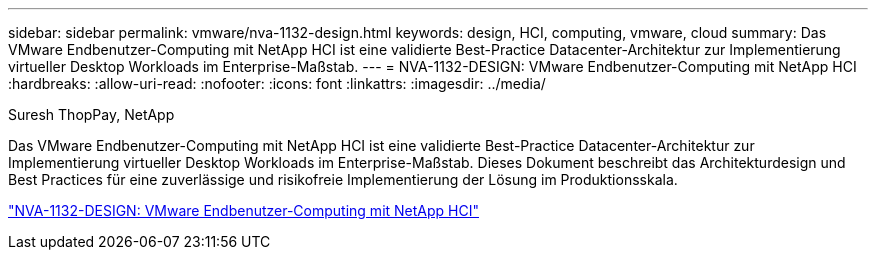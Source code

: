 ---
sidebar: sidebar 
permalink: vmware/nva-1132-design.html 
keywords: design, HCI, computing, vmware, cloud 
summary: Das VMware Endbenutzer-Computing mit NetApp HCI ist eine validierte Best-Practice Datacenter-Architektur zur Implementierung virtueller Desktop Workloads im Enterprise-Maßstab. 
---
= NVA-1132-DESIGN: VMware Endbenutzer-Computing mit NetApp HCI
:hardbreaks:
:allow-uri-read: 
:nofooter: 
:icons: font
:linkattrs: 
:imagesdir: ../media/


Suresh ThopPay, NetApp

[role="lead"]
Das VMware Endbenutzer-Computing mit NetApp HCI ist eine validierte Best-Practice Datacenter-Architektur zur Implementierung virtueller Desktop Workloads im Enterprise-Maßstab. Dieses Dokument beschreibt das Architekturdesign und Best Practices für eine zuverlässige und risikofreie Implementierung der Lösung im Produktionsskala.

link:https://www.netapp.com/pdf.html?item=/media/7121-nva1132designpdf.pdf["NVA-1132-DESIGN: VMware Endbenutzer-Computing mit NetApp HCI"^]
